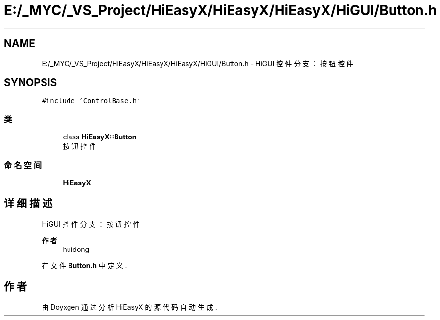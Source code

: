 .TH "E:/_MYC/_VS_Project/HiEasyX/HiEasyX/HiEasyX/HiGUI/Button.h" 3 "2023年 一月 13日 星期五" "Version Ver 0.3.0" "HiEasyX" \" -*- nroff -*-
.ad l
.nh
.SH NAME
E:/_MYC/_VS_Project/HiEasyX/HiEasyX/HiEasyX/HiGUI/Button.h \- HiGUI 控件分支：按钮控件  

.SH SYNOPSIS
.br
.PP
\fC#include 'ControlBase\&.h'\fP
.br

.SS "类"

.in +1c
.ti -1c
.RI "class \fBHiEasyX::Button\fP"
.br
.RI "按钮控件 "
.in -1c
.SS "命名空间"

.in +1c
.ti -1c
.RI " \fBHiEasyX\fP"
.br
.in -1c
.SH "详细描述"
.PP 
HiGUI 控件分支：按钮控件 


.PP
\fB作者\fP
.RS 4
huidong 
.RE
.PP

.PP
在文件 \fBButton\&.h\fP 中定义\&.
.SH "作者"
.PP 
由 Doyxgen 通过分析 HiEasyX 的 源代码自动生成\&.
